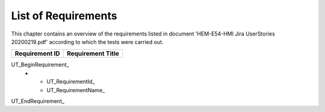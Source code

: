 List of Requirements
====================

This chapter contains an overview of the requirements listed in document 'HEM-E54-HMI Jira UserStories 20200219.pdf'
according to which the tests were carried out.

.. tabularcolumns:: |p{4.0cm}|p{11.5cm}|

.. list-table::

   * - **Requirement ID**
     - **Requirement Title**

UT_BeginRequirement_
   * - UT_RequirementId_
     - UT_RequirementName_

UT_EndRequirement_


